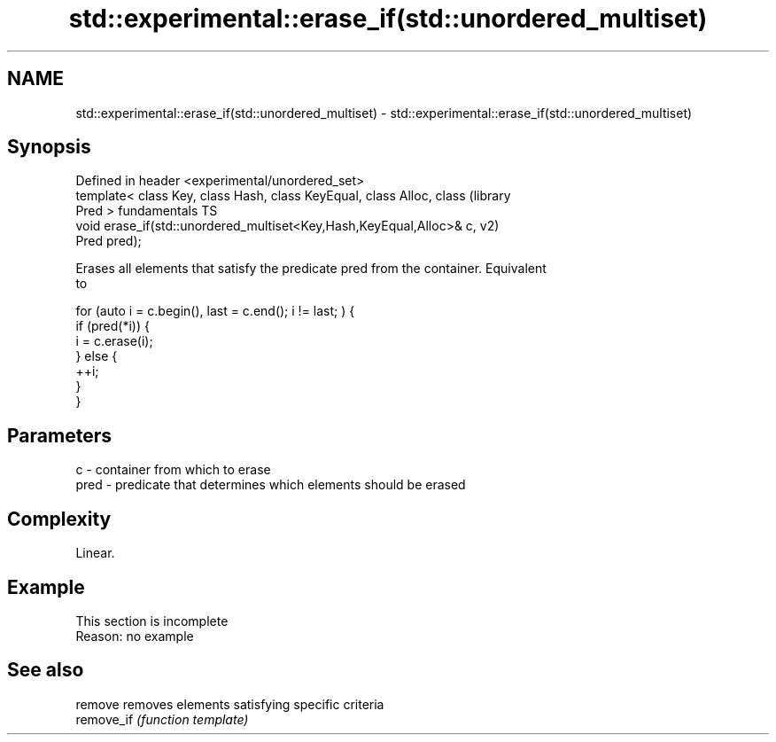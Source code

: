 .TH std::experimental::erase_if(std::unordered_multiset) 3 "2019.08.27" "http://cppreference.com" "C++ Standard Libary"
.SH NAME
std::experimental::erase_if(std::unordered_multiset) \- std::experimental::erase_if(std::unordered_multiset)

.SH Synopsis
   Defined in header <experimental/unordered_set>
   template< class Key, class Hash, class KeyEqual, class Alloc, class  (library
   Pred >                                                               fundamentals TS
   void erase_if(std::unordered_multiset<Key,Hash,KeyEqual,Alloc>& c,   v2)
   Pred pred);

   Erases all elements that satisfy the predicate pred from the container. Equivalent
   to

 for (auto i = c.begin(), last = c.end(); i != last; ) {
   if (pred(*i)) {
     i = c.erase(i);
   } else {
     ++i;
   }
 }

.SH Parameters

   c    - container from which to erase
   pred - predicate that determines which elements should be erased

.SH Complexity

   Linear.

.SH Example

    This section is incomplete
    Reason: no example

.SH See also

   remove    removes elements satisfying specific criteria
   remove_if \fI(function template)\fP
